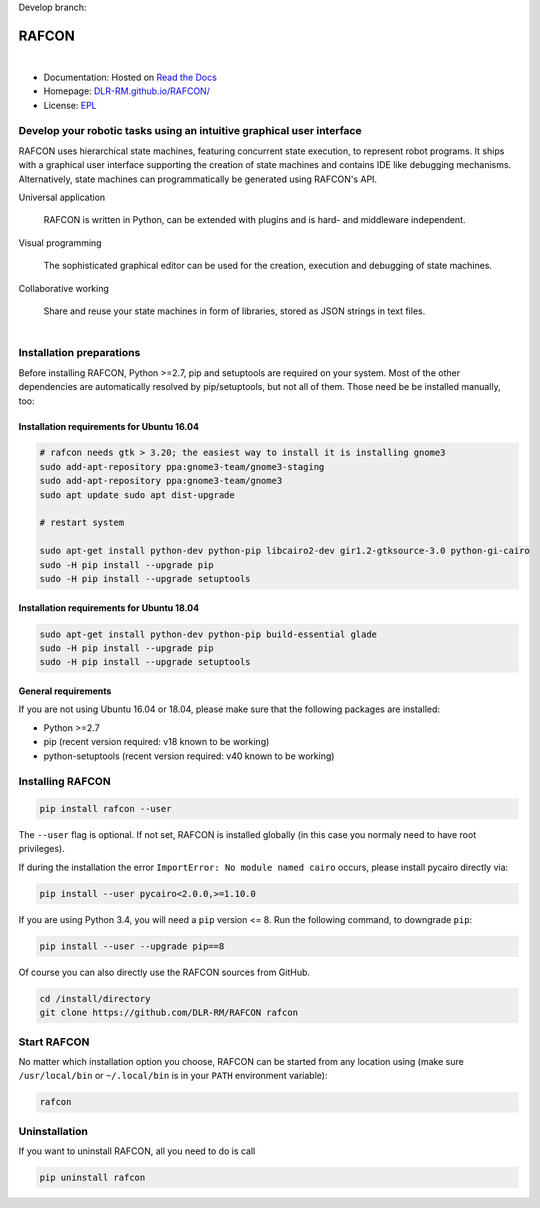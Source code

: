 Develop branch: |build_status_develop|

.. |build_status_develop| image:: http://213.136.81.227:8080/buildStatus/icon?job=rafcon_github
   :target: http://213.136.81.227:8080/buildStatus/icon?job=rafcon_github


RAFCON
======

.. figure:: https://raw.githubusercontent.com/DLR-RM/RAFCON/master/documents/assets/Screenshot_Drill_Skill.png
   :figwidth: 100%
   :width: 800px
   :align: left
   :alt: Screenshot showing RAFCON with a big state machine
   :target: documents/assets/Screenshot_Drill_Skill.png?raw=true

* Documentation: Hosted on `Read the Docs <http://rafcon.readthedocs.io/en/latest/>`_
* Homepage: `DLR-RM.github.io/RAFCON/ <https://dlr-rm.github.io/RAFCON/>`_
* License: `EPL <https://github.com/DLR-RM/RAFCON/blob/master/LICENSE>`_

Develop your robotic tasks using an intuitive graphical user interface
----------------------------------------------------------------------

RAFCON uses hierarchical state machines, featuring concurrent state execution, to represent robot programs.
It ships with a graphical user interface supporting the creation of state machines and
contains IDE like debugging mechanisms. Alternatively, state machines can programmatically be generated
using RAFCON's API.

Universal application

  RAFCON is written in Python, can be extended with plugins and is hard- and middleware independent.

Visual programming

  The sophisticated graphical editor can be used for the creation, execution and debugging of state machines.

Collaborative working

  Share and reuse your state machines in form of libraries, stored as JSON strings in text files.

.. figure:: https://raw.githubusercontent.com/DLR-RM/RAFCON/master/documents/assets/RAFCON-sm-creation-preview.gif
   :figwidth: 100%
   :width: 570px
   :align: left
   :alt: Example on how to create a simple state machine


Installation preparations
-------------------------

Before installing RAFCON, Python >=2.7, pip and setuptools are required on your system. Most of the other dependencies
are automatically resolved by pip/setuptools, but not all of them. Those need be be installed manually, too:

Installation requirements for Ubuntu 16.04
^^^^^^^^^^^^^^^^^^^^^^^^^^^^^^^^^^^^^^^^^^

.. code-block:: bash

    # rafcon needs gtk > 3.20; the easiest way to install it is installing gnome3
    sudo add-apt-repository ppa:gnome3-team/gnome3-staging
    sudo add-apt-repository ppa:gnome3-team/gnome3
    sudo apt update sudo apt dist-upgrade

    # restart system

    sudo apt-get install python-dev python-pip libcairo2-dev gir1.2-gtksource-3.0 python-gi-cairo
    sudo -H pip install --upgrade pip
    sudo -H pip install --upgrade setuptools

Installation requirements for Ubuntu 18.04
^^^^^^^^^^^^^^^^^^^^^^^^^^^^^^^^^^^^^^^^^^

.. code-block:: bash

   sudo apt-get install python-dev python-pip build-essential glade
   sudo -H pip install --upgrade pip
   sudo -H pip install --upgrade setuptools

General requirements
^^^^^^^^^^^^^^^^^^^^

If you are not using Ubuntu 16.04 or 18.04, please make sure that the following packages are installed:

* Python >=2.7
* pip (recent version required: v18 known to be working)
* python-setuptools (recent version required: v40 known to be working)


Installing RAFCON
-----------------

.. code-block:: bash

   pip install rafcon --user

The ``--user`` flag is optional. If not set, RAFCON is installed globally (in this case you normaly need to have root privileges).

If during the installation the error ``ImportError: No module named cairo`` occurs, please install pycairo directly
via:

.. code-block:: bash

   pip install --user pycairo<2.0.0,>=1.10.0

If you are using Python 3.4, you will need a ``pip`` version <= 8. Run the following command, to downgrade ``pip``:

.. code-block:: bash

   pip install --user --upgrade pip==8

Of course you can also directly use the RAFCON sources from GitHub.

.. code-block:: bash

   cd /install/directory
   git clone https://github.com/DLR-RM/RAFCON rafcon


Start RAFCON
------------

No matter which installation option you choose, RAFCON can be started from any location using (make sure
``/usr/local/bin`` or ``~/.local/bin`` is in your ``PATH`` environment variable):

.. code-block:: bash

   rafcon


Uninstallation
--------------

If you want to uninstall RAFCON, all you need to do is call

.. code-block:: bash

   pip uninstall rafcon
